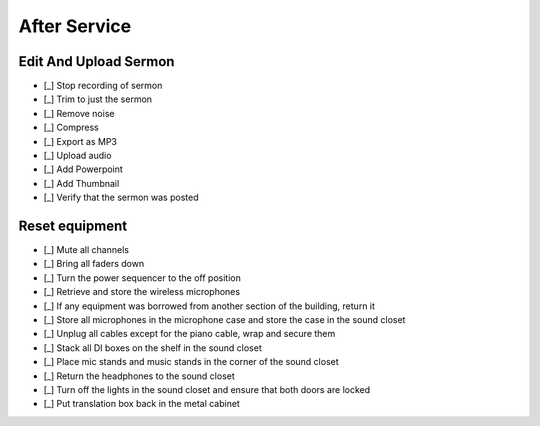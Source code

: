 After Service
==============

Edit And Upload Sermon
------------------------

- [_] Stop recording of sermon
- [_] Trim to just the sermon

  .. ifconfig:: detail in ('high')

    * Plug headphones into headphone jack of computer
    * Zoom out until you can see large sections of audio and can distinguish worship from a single speaker
    * Remove pre-sermon audio by
      * Play sections of audio until you find the beginning of the sermon
      * Selection -> Region -> Track Start to Cursor
      * Edit -> Delete
    * Remove pre-sermon audio by
      * Play sections of audio until you find the end of the sermon
      * Selection -> Region -> Cursor to Track End
      * Edit -> Delete

- [_] Remove noise

  .. ifconfig:: detail in ('high')

    * Find a section that should be silent (eg pauses in the sermon)
    * Play the section to hear what the noise floor sounds like
    * Select the section
    * Effect -> Noise Reduction
    * Click "Get Noise Profile" button
    * Select entire track
    * Effect -> Noise Reduction
    * Click "Ok"
    * Play the section that should be silent again to verify results
    * Play surrounding sections to verify that the effect didn't have unwanted results

- [_] Compress

  .. ifconfig:: detail in ('high')

    * Play a portion of the track and note the average and minimum levels
    * Effect -> Compressor
    * Set the threshold 12dB below the average level you observed
    * Set the noise floor above the minimum level you observed
    * Set the ratio at 3:1
    * Set attack and release time to be at the minimum
    * Check the "Make-up gain for 0 dB after compressing" checkbox
    * Compress based on peaks should be unchecked
    * Preview to verify that the audio sounds louder yet still natural
    * Click "Ok"

- [_] Export as MP3

  .. ifconfig:: detail in ('high')

    * File -> Export -> Export as MP3
    * Save in C:\Audio Recordings\ in the format "2018-07-01-Message.mp3", substituting today's date.

- [_] Upload audio

  .. ifconfig:: detail in ('high')

    * In Chrome, click on the "Clover Sign-in" link or go to `this site <https://greenhouse.cloversites.com/>`_
    * Sign in - the credentials should auto fill
    * Under Bethel Christian Fellowship click on the "Edit this Site" button
    * Navigate to the Media section of the website
    * Click on the media player
    * Click on the "Add Media" button that pops up in the upper right corner
    * Click the browse button and navigate to the file you saved to upload
    * Enter the Title, Speaker and Series information from the bulletin

- [_] Add Powerpoint

  .. ifconfig:: detail in ('high')

    * While the audio is uploading, click on the attachments tab
    * Click the "Add a file" button
    * Navigate to the service powerpoint in the Dropbox folder and upload

- [_] Add Thumbnail

  .. ifconfig:: detail in ('high')

    * Wait until the sermon finished uploading (this cannot be done before)
    * Click on the Thumbnails tab and click on "Upload your image"
    * Navigate to Dropbox -> Sermon Files->Images and upload the image that corresponds to the sermon

- [_] Verify that the sermon was posted

  .. ifconfig:: detail in ('high')

    * Close out of editing the site and chose to save results if it prompts you
    * Open the `BCF Media Page <http://betheltwincities.org/media>`_ and verify that the sermon has posted

Reset equipment
-----------------

- [_] Mute all channels

- [_] Bring all faders down

- [_] Turn the power sequencer to the off position

- [_] Retrieve and store the wireless microphones


  .. ifconfig:: detail in ('high')

    * Ensure that each microphone is off
    * Taking the batteries out of the microphones is unnecessary as we use them frequntly enough and any drain is minimal
    * Store the Shure SM58 in its pouch
    * Loop the cable for the boom mic and store it and the bodypack in its case
    * Ensure that the clip for the boom mic is also stored
    * Both the SM58 and bodypack go directly on a shelf in the sound closet
    * The GTD microphones go in the front pouch of the microphone case

- [_] If any equipment was borrowed from another section of the building, return it

  .. ifconfig:: detail in ('high')

    * You will be able to identify non-BCF equipment by the lack of a BCF label

- [_] Store all microphones in the microphone case and store the case in the sound closet

- [_] Unplug all cables except for the piano cable, wrap and secure them

  .. ifconfig:: detail in ('high')

    * Cables should be in a clean loop when you finish wrapping
    * `This is an excellent video <https://youtu.be/bTtBAVug79o>`_ demonstrating how to wrap cables
    * All cables should have a velcro tie on them which should secure your wrapped cables
    * Cables are hung in the sound closet according to color (which signifies length)

- [_] Stack all DI boxes on the shelf in the sound closet

- [_] Place mic stands and music stands in the corner of the sound closet

- [_] Return the headphones to the sound closet

- [_] Turn off the lights in the sound closet and ensure that both doors are locked

- [_] Put translation box back in the metal cabinet
